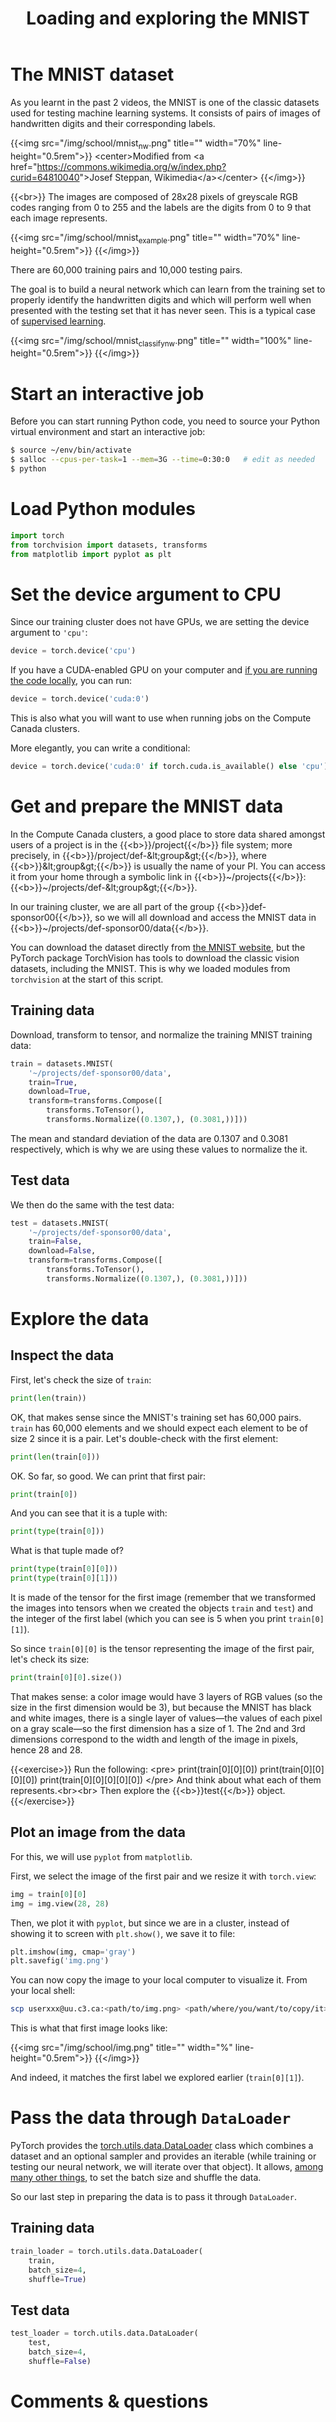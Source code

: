 #+title: Loading and exploring the MNIST
#+description: Practice
#+colordes: #dc7309
#+slug: pt-10-mnist
#+weight: 10

* The MNIST dataset

As you learnt in the past 2 videos, the MNIST is one of the classic datasets used for testing machine learning systems. It consists of pairs of images of handwritten digits and their corresponding labels.

{{<img src="/img/school/mnist_nw.png" title="" width="70%" line-height="0.5rem">}}
<center>Modified from <a href="https://commons.wikimedia.org/w/index.php?curid=64810040">Josef Steppan, Wikimedia</a></center>
{{</img>}}

{{<br>}}
The images are composed of 28x28 pixels of greyscale RGB codes ranging from 0 to 255 and the labels are the digits from 0 to 9 that each image represents.

{{<img src="/img/school/mnist_example.png" title="" width="70%" line-height="0.5rem">}}
{{</img>}}

There are 60,000 training pairs and 10,000 testing pairs.

The goal is to build a neural network which can learn from the training set to properly identify the handwritten digits and which will perform well when presented with the testing set that it has never seen. This is a typical case of [[https://westgrid-ml.netlify.app/schoolremake/pt-05-ml.html#headline-3][supervised learning]].

{{<img src="/img/school/mnist_classify_nw.png" title="" width="100%" line-height="0.5rem">}}
{{</img>}}

* Start an interactive job

Before you can start running Python code, you need to source your Python virtual environment and start an interactive job:

#+BEGIN_src sh
$ source ~/env/bin/activate
$ salloc --cpus-per-task=1 --mem=3G --time=0:30:0   # edit as needed
$ python
#+END_src

* Load Python modules

#+BEGIN_src python
import torch
from torchvision import datasets, transforms
from matplotlib import pyplot as plt
#+END_src

* Set the device argument to CPU

Since our training cluster does not have GPUs, we are setting the device argument to ='cpu'=:

#+BEGIN_src python
device = torch.device('cpu')
#+END_src

If you have a CUDA-enabled GPU on your computer and [[https://westgrid-ml.netlify.app/schoolremake/pt-03-local.html][if you are running the code locally]], you can run:

#+BEGIN_src python
device = torch.device('cuda:0')
#+END_src

This is also what you will want to use when running jobs on the Compute Canada clusters.

#+BEGIN_simplebox
More elegantly, you can write a conditional:

#+BEGIN_src python
device = torch.device('cuda:0' if torch.cuda.is_available() else 'cpu')
#+END_src
#+END_simplebox

* Get and prepare the MNIST data

In the Compute Canada clusters, a good place to store data shared amongst users of a project is in the {{<b>}}/project{{</b>}} file system; more precisely, in {{<b>}}/project/def-&lt;group&gt;{{</b>}}, where {{<b>}}&lt;group&gt;{{</b>}} is usually the name of your PI. You can access it from your home through a symbolic link in {{<b>}}~/projects{{</b>}}: {{<b>}}~/projects/def-&lt;group&gt;{{</b>}}.

In our training cluster, we are all part of the group {{<b>}}def-sponsor00{{</b>}}, so we will all download and access the MNIST data in {{<b>}}~/projects/def-sponsor00/data{{</b>}}.

You can download the dataset directly from [[http://yann.lecun.com/exdb/mnist/][the MNIST website]], but the PyTorch package TorchVision has tools to download the classic vision datasets, including the MNIST. This is why we loaded modules from ~torchvision~ at the start of this script.

** Training data

Download, transform to tensor, and normalize the training MNIST training data:

#+BEGIN_src python
train = datasets.MNIST(
    '~/projects/def-sponsor00/data',
    train=True,
    download=True,
    transform=transforms.Compose([
        transforms.ToTensor(),
        transforms.Normalize((0.1307,), (0.3081,))]))
#+END_src

The mean and standard deviation of the data are 0.1307 and 0.3081 respectively, which is why we are using these values to normalize the it.

** Test data

We then do the same with the test data:

#+BEGIN_src python
test = datasets.MNIST(
    '~/projects/def-sponsor00/data',
    train=False,
    download=False,
    transform=transforms.Compose([
        transforms.ToTensor(),
        transforms.Normalize((0.1307,), (0.3081,))]))
#+END_src

* Explore the data

** Inspect the data

First, let's check the size of ~train~:

#+BEGIN_src python
print(len(train))
#+END_src

OK, that makes sense since the MNIST's training set has 60,000 pairs. ~train~ has 60,000 elements and we should expect each element to be of size 2 since it is a pair. Let's double-check with the first element:

#+BEGIN_src python
print(len(train[0]))
#+END_src

OK. So far, so good. We can print that first pair:

#+BEGIN_src python
print(train[0])
#+END_src

And you can see that it is a tuple with:

#+BEGIN_src python
print(type(train[0]))
#+END_src

What is that tuple made of?

#+BEGIN_src python
print(type(train[0][0]))
print(type(train[0][1]))
#+END_src

It is made of the tensor for the first image (remember that we transformed the images into tensors when we created the objects ~train~ and ~test~) and the integer of the first label (which you can see is 5 when you print ~train[0][1]~).

So since ~train[0][0]~ is the tensor representing the image of the first pair, let's check its size:

#+BEGIN_src python
print(train[0][0].size())
#+END_src

That makes sense: a color image would have 3 layers of RGB values (so the size in the first dimension would be 3), but because the MNIST has black and white images, there is a single layer of values—the values of each pixel on a gray scale—so the first dimension has a size of 1. The 2nd and 3rd dimensions correspond to the width and length of the image in pixels, hence 28 and 28.

{{<exercise>}}
Run the following:
<pre>
print(train[0][0][0])
print(train[0][0][0][0])
print(train[0][0][0][0][0])
</pre>
And think about what each of them represents.<br><br>
Then explore the {{<b>}}test{{</b>}} object.
{{</exercise>}}

** Plot an image from the data

For this, we will use ~pyplot~ from ~matplotlib~.

First, we select the image of the first pair and we resize it with ~torch.view~:

#+BEGIN_src python
img = train[0][0]
img = img.view(28, 28)
#+END_src

Then, we plot it with ~pyplot~, but since we are in a cluster, instead of showing it to screen with ~plt.show()~, we save it to file:

#+BEGIN_src python
plt.imshow(img, cmap='gray')
plt.savefig('img.png')
#+END_src

You can now copy the image to your local computer to visualize it. From your local shell:

#+BEGIN_src sh
scp userxxx@uu.c3.ca:<path/to/img.png> <path/where/you/want/to/copy/it>
#+END_src

This is what that first image looks like:

{{<img src="/img/school/img.png" title="" width="%" line-height="0.5rem">}}
{{</img>}}

And indeed, it matches the first label we explored earlier (~train[0][1]~).

* Pass the data through ~DataLoader~

PyTorch provides the [[https://pytorch.org/docs/stable/data.html?highlight=dataloader#module-torch.utils.data][torch.utils.data.DataLoader]] class which combines a dataset and an optional sampler and provides an iterable (while training or testing our neural network, we will iterate over that object). It allows, [[https://pytorch.org/docs/stable/data.html?highlight=dataloader#torch.utils.data.DataLoader][among many other things]], to set the batch size and shuffle the data.

So our last step in preparing the data is to pass it through ~DataLoader~.

** Training data

#+BEGIN_src python
train_loader = torch.utils.data.DataLoader(
    train,
    batch_size=4,
    shuffle=True)
#+END_src

** Test data

#+BEGIN_src python
test_loader = torch.utils.data.DataLoader(
    test,
    batch_size=4,
    shuffle=False)
#+END_src

* Comments & questions
